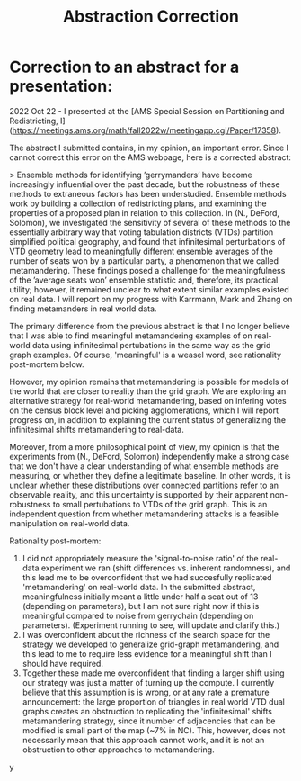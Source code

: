 #+title: Abstraction Correction

* Correction to an abstract for a presentation:

2022 Oct 22 - I presented at the [AMS Special Session on Partitioning and Redistricting, I](https://meetings.ams.org/math/fall2022w/meetingapp.cgi/Paper/17358).

The abstract I submitted contains, in my opinion, an important error. Since I cannot correct this error on the AMS webpage,  here is a corrected abstract:

> Ensemble methods for identifying ’gerrymanders’ have become increasingly influential over the past decade, but the robustness of these methods to extraneous factors has been understudied. Ensemble methods work by building a collection of redistricting plans, and examining the properties of a proposed plan in relation to this collection. In (N., DeFord, Solomon), we investigated the sensitivity of several of these methods to the essentially arbitrary way that voting tabulation districts (VTDs) partition simplified political geography, and found that infinitesimal perturbations of VTD geometry lead to meaningfully different ensemble averages of the number of seats won by a particular party, a phenomenon that we called metamandering. These findings posed a challenge for the meaningfulness of the ’average seats won’ ensemble statistic and, therefore, its practical utility; however, it remained unclear to what extent similar examples existed on real data. I will report on my progress with Karrmann, Mark and Zhang on finding metamanders in real world data.

The primary difference from the previous abstract is that I no longer believe that I was able to find meaningful metamandering examples of on real-world data using  infinitesimal pertubations in the same way as the grid graph examples. Of course, 'meaningful' is a weasel word, see rationality post-mortem below.

However, my opinion remains that metamandering is possible for models of the world that are closer to reality than the grid graph. We are exploring an alternative strategy for real-world metamandering, based on infering votes on the census block level and picking agglomerations, which I will report progress on, in addition to explaining the current status of generalizing the infinitesimal shifts metamandering to real-data.

Moreover, from a more philosophical point of view, my opinion is that the experiments from (N., DeFord, Solomon) independently make a strong case that we don't have a clear understanding of what ensemble methods are measuring, or whether they define a legitimate baseline. In other words,
it is unclear whether these distributions over connected partitions refer to an observable reality, and this uncertainty is supported by their apparent non-robustness to small pertubations to VTDs of the grid graph. This is an independent question from whether metamandering attacks is a feasible manipulation on real-world data.

Rationality post-mortem:
1. I did not appropriately measure the 'signal-to-noise ratio' of the real-data experiment we ran (shift differences vs. inherent randomness), and this lead me to be overconfident that we had succesfully replicated 'metamandering' on real-world data.  In the submitted abstract, meaningfulness initially meant a little under half a seat out of 13 (depending on parameters), but I am not sure right now if this is meaningful compared to noise from  gerrychain (depending on parameters). (Experiment running to see, will update and clarify this.)
2. I was overconfident about the richness of the search space for the strategy we developed to generalize grid-graph metamandering, and this lead to me to require less evidence for a meaningful shift than I should have required.
3. Together these made me overconfident that finding a larger shift using our strategy was just a matter of turning up the compute. I currently believe that this assumption is is wrong, or at any rate a premature announcement: the large proportion of triangles in real world VTD dual graphs creates an obstruction to replicating the 'infinitesimal' shifts metamandering strategy, since it number of adjacencies that can be modified is small part of the map (~7% in NC). This, however, does not necessarily mean that this approach cannot work, and it is not an obstruction to other approaches to metamandering.
y
